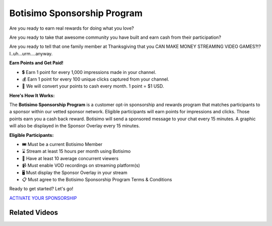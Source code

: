 Botisimo Sponsorship Program
============================

Are you ready to earn real rewards for doing what you love?

Are you ready to take that awesome community you have built and earn cash from their participation?

Are you ready to tell that one family member at Thanksgiving that you CAN MAKE MONEY STREAMING VIDEO GAMES?!? I..uh...urm....anyway.

**Earn Points and Get Paid!**

* 💲 Earn 1 point for every 1,000 impressions made in your channel.
* 💰 Earn 1 point for every 100 unique clicks captured from your channel.
* 💸 We will convert your points to cash every month. 1 point = $1 USD.

**Here's How It Works:**

.. image:: images/sponsorship-how-it-works.png

The **Botisimo Sponsorship Program** is a customer opt-in sponsorship and rewards program that matches participants to a sponsor within our vetted sponsor network. Eligible participants will earn points for impressions and clicks. Those points earn you a cash back reward. Botisimo will send a sponsored message to your chat every 15 minutes. A graphic will also be displayed in the Sponsor Overlay every 15 minutes.

**Eligible Participants:**

* 🎟️ Must be a current Botisimo Member
* ⌛ Stream at least 15 hours per month using Botisimo
* 👀 Have at least 10 average concurrent viewers
* 📹 Must enable VOD recordings on streaming platform(s)
* 🖥️ Must display the Sponsor Overlay in your stream
* 📋 Must agree to the Botisimo Sponsorship Program Terms & Conditions

Ready to get started? Let's go!

`ACTIVATE YOUR SPONSORSHIP <https://botisimo.com/account/sponsorship>`_

Related Videos
^^^^^^^^^^^^^^

.. youtube:: FSYnSIEPl_k
